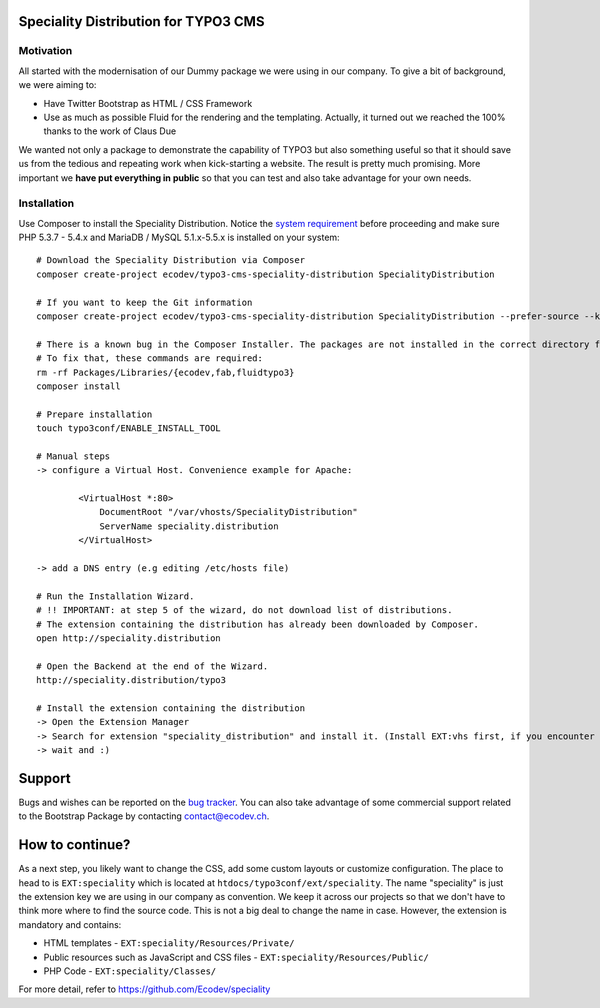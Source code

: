 Speciality Distribution for TYPO3 CMS
=====================================

Motivation
----------

All started with the modernisation of our Dummy package we were using in our company. To give a bit of background, we were aiming to:

* Have Twitter Bootstrap as HTML / CSS Framework
* Use as much as possible Fluid for the rendering and the templating. Actually, it turned out we reached the 100% thanks to the work of Claus Due

We wanted not only a package to demonstrate the capability of TYPO3 but also something useful so that it should save us from the tedious and repeating work when kick-starting a website. The result is pretty much promising. More important we **have put everything in public** so that you can test and also take advantage for your own needs.

.. No public website so far. Let see if it can be re-activated.

Installation
------------

Use Composer to install the Speciality Distribution. Notice the `system requirement`_ before proceeding and make sure PHP 5.3.7 - 5.4.x
and MariaDB / MySQL 5.1.x-5.5.x is installed on your system::

	# Download the Speciality Distribution via Composer
	composer create-project ecodev/typo3-cms-speciality-distribution SpecialityDistribution

	# If you want to keep the Git information
	composer create-project ecodev/typo3-cms-speciality-distribution SpecialityDistribution --prefer-source --keep-vcs

	# There is a known bug in the Composer Installer. The packages are not installed in the correct directory for the first time.
	# To fix that, these commands are required:
	rm -rf Packages/Libraries/{ecodev,fab,fluidtypo3}
	composer install

	# Prepare installation
	touch typo3conf/ENABLE_INSTALL_TOOL

	# Manual steps
	-> configure a Virtual Host. Convenience example for Apache:

		<VirtualHost *:80>
		    DocumentRoot "/var/vhosts/SpecialityDistribution"
		    ServerName speciality.distribution
		</VirtualHost>

	-> add a DNS entry (e.g editing /etc/hosts file)

	# Run the Installation Wizard.
	# !! IMPORTANT: at step 5 of the wizard, do not download list of distributions.
	# The extension containing the distribution has already been downloaded by Composer.
	open http://speciality.distribution

	# Open the Backend at the end of the Wizard.
	http://speciality.distribution/typo3

	# Install the extension containing the distribution
	-> Open the Extension Manager
	-> Search for extension "speciality_distribution" and install it. (Install EXT:vhs first, if you encounter an exception during installation)
	-> wait and :)


.. _system requirement: http://wiki.typo3.org/TYPO3_6.2#System_Requirements

Support
=======

Bugs and wishes can be reported on the `bug tracker`_. You can also take advantage of some commercial support related to the Bootstrap Package by contacting contact@ecodev.ch.

.. _bug tracker: https://github.com/Ecodev/bootstrap_package/issues

How to continue?
================

As a next step, you likely want to change the CSS, add some custom layouts or customize configuration.
The place to head to is ``EXT:speciality`` which is located at ``htdocs/typo3conf/ext/speciality``. The name "speciality"
is just the extension key we are using in our company as convention. We keep it across our projects so that we don't have to think more
where to find the source code. This is not a big deal to change the name in case. However, the extension is mandatory and contains:

* HTML templates - ``EXT:speciality/Resources/Private/``
* Public resources such as JavaScript and CSS files  - ``EXT:speciality/Resources/Public/``
* PHP Code - ``EXT:speciality/Classes/``

For more detail, refer to https://github.com/Ecodev/speciality
